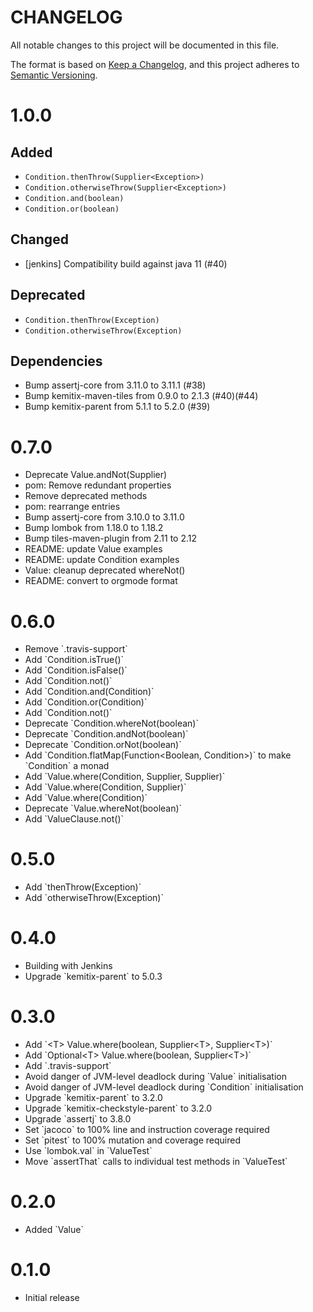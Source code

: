 * CHANGELOG

All notable changes to this project will be documented in this file.

The format is based on [[https://keepachangelog.com/en/1.0.0/][Keep a Changelog]], and this project adheres to
[[https://semver.org/spec/v2.0.0.html][Semantic Versioning]].

* 1.0.0
  
** Added

   - ~Condition.thenThrow(Supplier<Exception>)~
   - ~Condition.otherwiseThrow(Supplier<Exception>)~
   - ~Condition.and(boolean)~
   - ~Condition.or(boolean)~

** Changed

   - [jenkins] Compatibility build against java 11 (#40)

** Deprecated

   - ~Condition.thenThrow(Exception)~
   - ~Condition.otherwiseThrow(Exception)~

** Dependencies 

   - Bump assertj-core from 3.11.0 to 3.11.1 (#38)
   - Bump kemitix-maven-tiles from 0.9.0 to 2.1.3 (#40)(#44)
   - Bump kemitix-parent from 5.1.1 to 5.2.0 (#39)

* 0.7.0

  - Deprecate Value.andNot(Supplier)
  - pom: Remove redundant properties
  - Remove deprecated methods
  - pom: rearrange entries
  - Bump assertj-core from 3.10.0 to 3.11.0
  - Bump lombok from 1.18.0 to 1.18.2
  - Bump tiles-maven-plugin from 2.11 to 2.12
  - README: update Value examples
  - README: update Condition examples
  - Value: cleanup deprecated whereNot()
  - README: convert to orgmode format

* 0.6.0

  - Remove `.travis-support`
  - Add `Condition.isTrue()`
  - Add `Condition.isFalse()`
  - Add `Condition.not()`
  - Add `Condition.and(Condition)`
  - Add `Condition.or(Condition)`
  - Add `Condition.not()`
  - Deprecate `Condition.whereNot(boolean)`
  - Deprecate `Condition.andNot(boolean)`
  - Deprecate `Condition.orNot(boolean)`
  - Add `Condition.flatMap(Function<Boolean, Condition>)` to make `Condition` a monad
  - Add `Value.where(Condition, Supplier, Supplier)`
  - Add `Value.where(Condition, Supplier)`
  - Add `Value.where(Condition)`
  - Deprecate `Value.whereNot(boolean)`
  - Add `ValueClause.not()`

* 0.5.0

  - Add `thenThrow(Exception)`
  - Add `otherwiseThrow(Exception)`

* 0.4.0

  - Building with Jenkins
  - Upgrade `kemitix-parent` to 5.0.3

* 0.3.0

  - Add `<T> Value.where(boolean, Supplier<T>, Supplier<T>)`
  - Add `Optional<T> Value.where(boolean, Supplier<T>)`
  - Add `.travis-support`
  - Avoid danger of JVM-level deadlock during `Value` initialisation
  - Avoid danger of JVM-level deadlock during `Condition` initialisation
  - Upgrade `kemitix-parent` to 3.2.0
  - Upgrade `kemitix-checkstyle-parent` to 3.2.0
  - Upgrade `assertj` to 3.8.0
  - Set `jacoco` to 100% line and instruction coverage required
  - Set `pitest` to 100% mutation and coverage required
  - Use `lombok.val` in `ValueTest`
  - Move `assertThat` calls to individual test methods in `ValueTest`

* 0.2.0

  - Added `Value`

* 0.1.0

  - Initial release
